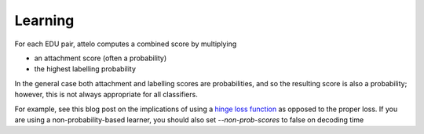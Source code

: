 Learning
========
For each EDU pair, attelo computes a combined score by multiplying

* an attachment score (often a probability)
* the highest labelling probability

In the general case both attachment and labelling scores are probabilities,
and so the resulting score is also a probability; however, this is not always
appropriate for all classifiers.

For example, see this blog post on the implications of using a `hinge loss
function <http://mark.reid.name/blog/proper-losses-inevitability-of-rediscovery.html>`_
as opposed to the proper loss. If you are using a non-probability-based learner,
you should also set `--non-prob-scores` to false on decoding time
